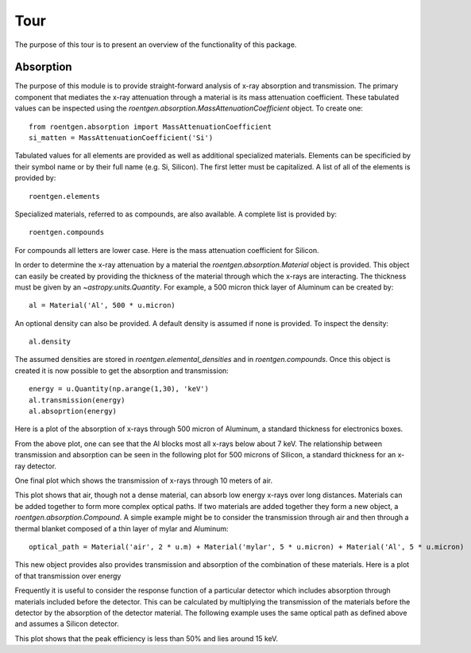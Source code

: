 Tour
====
The purpose of this tour is to present an overview of the functionality of this
package.

Absorption
----------
The purpose of this module is to provide straight-forward analysis of x-ray absorption and transmission. The primary
component that mediates the x-ray attenuation through a material is its mass attenuation coefficient. These tabulated
values can be inspected using the `roentgen.absorption.MassAttenuationCoefficient` object. To create one::

    from roentgen.absorption import MassAttenuationCoefficient
    si_matten = MassAttenuationCoefficient('Si')

Tabulated values for all elements are provided as well as additional specialized materials. Elements can be specificied
by their symbol name or by their full name (e.g. Si, Silicon). The first letter must be capitalized. A list of all of
the elements is provided by::

    roentgen.elements

Specialized materials, referred to as compounds, are also available. A complete list is provided by::

    roentgen.compounds

For compounds all letters are lower case. Here is the mass attenuation coefficient for Silicon.

.. plot::
    :include-source:

    import astropy.units as u
    import matplotlib.pyplot as plt
    from roentgen.absorption import MassAttenuationCoefficient

    si_matten = MassAttenuationCoefficient('Si')
    plt.plot(si_matten.energy, si_matten.data)
    plt.yscale('log')
    plt.xscale('log')
    plt.xlabel('Energy [' + str(si_matten.energy[0].unit) + ']')
    plt.ylabel('Mass Attenuation Coefficient [' + str(si_matten.data[0].unit) + ']')
    plt.title(si_matten.name)

In order to determine the x-ray attenuation by a material the `roentgen.absorption.Material` object is provided. This object can easily be
created by providing the thickness of the material through which the x-rays are interacting. The thickness must be
given by an `~astropy.units.Quantity`. For example, a 500 micron
thick layer of Aluminum can be created by::

    al = Material('Al', 500 * u.micron)

An optional density can also be provided. A default density is assumed if none is provided. To inspect the density::

    al.density

The assumed densities are stored in `roentgen.elemental_densities` and in `roentgen.compounds`. Once this object is
created it is now possible to get the absorption and transmission::

    energy = u.Quantity(np.arange(1,30), 'keV')
    al.transmission(energy)
    al.absoprtion(energy)

Here is a plot of the absorption of x-rays through 500 micron of Aluminum, a standard thickness for electronics boxes.

.. plot::
    :include-source:

    import astropy.units as u
    import numpy as np
    import matplotlib.pyplot as plt
    from roentgen.absorption import Material

    al = Material('Al', 500 * u.micron)
    energy = u.Quantity(np.arange(1,30), 'keV')

    plt.plot(energy, al.absorption(energy), label='Absorption')
    plt.ylabel('Efficiency')
    plt.xlabel('Energy [' + str(energy.unit) + ']')
    plt.title(al.name)
    plt.legend(loc='lower left')


From the above plot, one can see that the Al blocks most all x-rays below about 7 keV. The relationship between
transmission and absorption can be seen in the following plot for 500 microns of Silicon, a
standard thickness for an x-ray detector.

.. plot::
    :include-source:

    import astropy.units as u
    import numpy as np
    import matplotlib.pyplot as plt
    from roentgen.absorption import Material

    si = Material('Si', 500 * u.micron)
    energy = u.Quantity(np.arange(1, 50), 'keV')

    plt.plot(energy, si.absorption(energy), label='Absorption')
    plt.plot(energy, si.transmission(energy), label='Transmission')
    plt.ylabel('Efficiency')
    plt.xlabel('Energy [' + str(energy.unit) + ']')
    plt.title(si.name)
    plt.legend(loc='lower left')


One final plot which shows the transmission of x-rays through 10 meters of air.

.. plot::
    :include-source:

    import astropy.units as u
    import matplotlib.pyplot as plt
    from roentgen.absorption import Material
    import numpy as np

    thickness = 10 * u.m
    air = Material('air', thickness)
    energy = u.Quantity(np.arange(1,30), 'keV')

    plt.plot(energy, air.transmission(energy), label='Transmission')
    plt.ylabel('Transmission')
    plt.xlabel('Energy [' + str(energy.unit) + ']')
    plt.title("{0} {1}".format(str(thickness), air.name))
    # plt.legend(loc='lower left')

This plot shows that air, though not a dense material, can absorb low energy x-rays over long distances.
Materials can be added together to form more complex optical paths. If two materials are added together they form
a new object, a `roentgen.absorption.Compound`. A simple example might be to consider the transmission through air and then through a
thermal blanket composed of a thin layer of mylar and Aluminum::

    optical_path = Material('air', 2 * u.m) + Material('mylar', 5 * u.micron) + Material('Al', 5 * u.micron)

This new object provides also provides transmission and absorption of the combination of these materials. Here is a
plot of that transmission over energy

.. plot::
    :include-source:

    import astropy.units as u
    import matplotlib.pyplot as plt
    from roentgen.absorption import Material
    import numpy as np

    optical_path = Material('air', 2 * u.m) + Material('mylar', 5 * u.micron) + Material('Al', 5 * u.micron)
    energy = u.Quantity(np.arange(1,30), 'keV')

    plt.plot(energy, optical_path.transmission(energy), label='Transmission')
    plt.ylabel('Efficiency')
    plt.xlabel('Energy [' + str(energy.unit) + ']')
    plt.legend(loc='upper left')


Frequently it is useful to consider the response function of a particular detector which includes absorption through
materials included before the detector. This can be calculated by multiplying the transmission of the materials before
the detector by the absorption of the detector material. The following example uses the same optical path as defined
above and assumes a Silicon detector.

.. plot::
    :include-source:

    import astropy.units as u
    import matplotlib.pyplot as plt
    from roentgen.absorption import Material
    import numpy as np

    optical_path = Material('air', 2 * u.m) + Material('mylar', 5 * u.micron) + Material('Al', 5 * u.micron)
    si = Material('Si', 500 * u.micron)
    energy = u.Quantity(np.arange(1,30), 'keV')

    plt.plot(energy, optical_path.transmission(energy) * si.absorption(energy))
    plt.xlabel('Energy [' + str(energy.unit) + ']')
    plt.ylabel('Response')

This plot shows that the peak efficiency is less than 50% and lies around 15 keV.